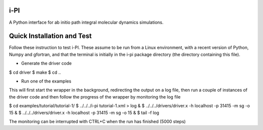 i-PI
--------

A Python interface for ab initio path integral molecular dynamics simulations. 



Quick Installation and Test 
---------------------------

Follow these instruction to test i-PI. These assume to be run from a Linux 
environment, with a recent version of Python, Numpy and gfortran, and that 
the terminal is initially in the i-pi package directory (the directory containing
this file).

* Generate the driver code

$ cd driver
$ make
$ cd ..

* Run one of the examples

This will first start the wrapper in the background, redirecting the output on 
a log file, then run a couple of instances of the driver code and then follow
the progress of the wrapper by monitoring the log file

$ cd examples/tutorial/tutorial-1/
$ ../../../i-pi tutorial-1.xml > log &
$ ../../../drivers/driver.x -h localhost -p 31415 -m sg -o 15 &
$ ../../../drivers/driver.x -h localhost -p 31415 -m sg -o 15 &
$ tail -f log

The monitoring can be interrupted with CTRL+C when the run has finished (5000 steps)

